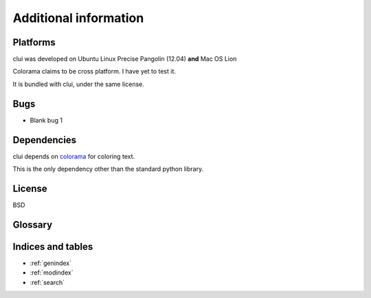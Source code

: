 Additional information
======================

Platforms
---------

clui was developed on Ubuntu Linux Precise Pangolin (12.04) **and** Mac OS Lion

Colorama claims to be cross platform. I have yet to test it.

It is bundled with clui, under the same license.

Bugs
-----

* Blank bug 1

Dependencies
------------

clui depends on `colorama`_ for coloring text.

This is the only dependency other than the standard python library.

.. _colorama: http://pypi.python.org/pypi/colorama

License
-------

BSD

Glossary
--------

.. glossary::
      
   callables
      Callables in python are either function objects, or class objects.
      
   clui
      A clui is an abbreviation for Command Line User Interface
      
   condition
      A value (string, integer, float) that you can pass to clui
      for condition tests.
      
      To break the main loop of the clui, have a condition test
      return a value that is not the condition. 
       
      If you want it to continue, then return the condition.
      
      The condition defaults to True.
      
   condition tests
      Condition tests are used to regulate the loopage of the
      program, by returning, or not returning, the set condition.
      
   exit callables
      A list of callables that are called right before the program
      exits, due to an exit word being matched to the user input.
      
   exit words
      A list of regex patterns that are used to match to the
      user input.
      
      If a match is found, exit_callables (if any)
      are called, the exit_message (if present) is displayed,
      and the clui is broken.


Indices and tables
------------------

* :ref:`genindex`
* :ref:`modindex`
* :ref:`search`

.. _regex: http://www.regular-expressions.info/quickstart.html
